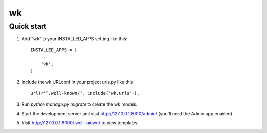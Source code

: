 wk
====

Quick start
-----------

1. Add "wk" to your INSTALLED_APPS setting like this::

    INSTALLED_APPS = [
        ...
        'wk',
    ]

2. Include the wk URLconf in your project urls.py like this::

    url(r'^.well-known/', include('wk.urls')),

3. Run `python manage.py migrate` to create the wk models.

4. Start the development server and visit http://127.0.0.1:8000/admin/
   (you'll need the Admin app enabled).

5. Visit http://127.0.0.1:8000/.well-known/ to view templates.
